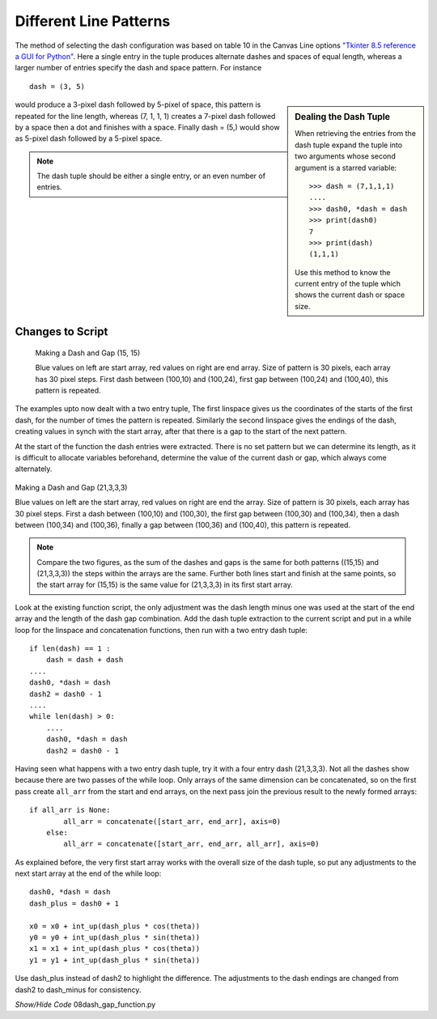 ﻿=======================
Different Line Patterns
=======================

The method of selecting the dash configuration was based on table 10 in the 
Canvas Line options `"Tkinter 8.5 reference a GUI for Python" 
<https://tkdocs.com/shipman/tkinter.pdf>`_. Here a
single entry in the tuple produces alternate dashes and spaces of equal 
length, whereas a larger number of entries specify the dash and space 
pattern. For instance ::

    dash = (3, 5)

.. sidebar:: Dealing the Dash Tuple

    When retrieving the entries from the dash tuple expand the tuple into
    two arguments whose second argument is a starred variable::
    
        >>> dash = (7,1,1,1)
        ....
        >>> dash0, *dash = dash
        >>> print(dash0)
        7
        >>> print(dash)
        (1,1,1)
    
    Use this method to know the current entry of the tuple which shows
    the current dash or space size.

would produce a 3-pixel dash followed by 5-pixel of space, this pattern is 
repeated for the line length, whereas (7, 1, 1, 1) creates a 7-pixel dash 
followed by a space then a dot and finishes with a space. Finally dash = (5,)
would show as 5-pixel dash followed by a 5-pixel space.

.. note:: The dash tuple should be either a single entry, or an even number 
    of  entries.

Changes to Script
-----------------

 .. figure:: ../figures/dashes/start_end_array(15,15).png
    :width: 600
    :height: 600
    :align: center

    Making a Dash and Gap (15, 15)
    
    Blue values on left are start array, red values on right are end array.
    Size of pattern is 30 pixels, each array has 30 pixel steps. First dash
    between (100,10) and (100,24), first gap between (100,24) and (100,40), 
    this pattern is repeated.
    
The examples upto now dealt with a two entry tuple, The first 
linspace gives us the coordinates of the starts of the first dash, for the 
number of times the pattern is repeated. Similarly the second linspace gives 
the endings of the dash, creating values in synch with the start array, after 
that there is a gap to the start of the next pattern. 

At the start of the function the dash entries were extracted. There is no set 
pattern but we can determine its length, as it is difficult to allocate 
variables beforehand, determine the value of the current dash or gap, which 
always come alternately.

.. figure:: ../figures/dashes/start_end_array(21,3,3,3).png
    :width: 600
    :height: 600
    :align: center

    Making a Dash and Gap (21,3,3,3)
    
    Blue values on left are the start array, red values on right are end the
    array. Size of pattern is 30 pixels, each array has 30 pixel steps. First 
    a dash between (100,10) and (100,30), the first gap between (100,30) and 
    (100,34), then a dash between (100,34) and (100,36), finally a gap
    between (100,36) and (100,40), this pattern is repeated.

.. note:: Compare the two figures, as the sum of the dashes and gaps is
    the same for both patterns ((15,15) and (21,3,3,3)) the steps within the
    arrays are the same. Further both lines start and finish at the same
    points, so the start array for (15,15) is the same value for (21,3,3,3)
    in its first start array.

Look at the existing function script, the only adjustment was the dash 
length minus one was used at the start of the end array
and the length of the dash gap combination. Add the dash 
tuple extraction to the current script and put in a while loop for the 
linspace and concatenation functions, then run with a two entry dash tuple::

    if len(dash) == 1 :
        dash = dash + dash
    ....
    dash0, *dash = dash
    dash2 = dash0 - 1
    ....
    while len(dash) > 0:
        ....
        dash0, *dash = dash
        dash2 = dash0 - 1

Having seen what happens with 
a two entry 
dash tuple, try it with a four entry dash (21,3,3,3). Not all the dashes show
because there are two passes of the while loop. Only arrays of the same 
dimension can be concatenated, so on the first pass create
``all_arr`` from the start and end arrays,
on the next pass join the previous result to the newly 
formed arrays::

    if all_arr is None:
            all_arr = concatenate([start_arr, end_arr], axis=0)
        else:
            all_arr = concatenate([start_arr, end_arr, all_arr], axis=0)

As explained before, the very first start array works with the overall size 
of the dash tuple, so put any adjustments to the next start array
at the end of the while loop::

    dash0, *dash = dash
    dash_plus = dash0 + 1

    x0 = x0 + int_up(dash_plus * cos(theta))
    y0 = y0 + int_up(dash_plus * sin(theta))
    x1 = x1 + int_up(dash_plus * cos(theta))
    y1 = y1 + int_up(dash_plus * sin(theta))

Use dash_plus instead of dash2 to highlight the difference.
The adjustments to the dash endings are changed from dash2 to dash_minus for 
consistency.

.. container:: toggle

    .. container:: header

        *Show/Hide Code* 08dash_gap_function.py

    .. literalinclude:: ../examples/dashes/08dash_gap_function.py
